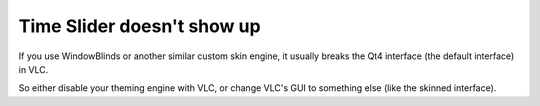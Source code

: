 Time Slider doesn't show up
---------------------------

If you use WindowBlinds or another similar custom skin engine, it usually breaks the Qt4 interface (the default interface) in VLC.

So either disable your theming engine with VLC, or change VLC's GUI to something else (like the skinned interface).

.. raw:: mediawiki

   {{Anchoring space}}

.. raw:: mediawiki

   {{VSG}}
